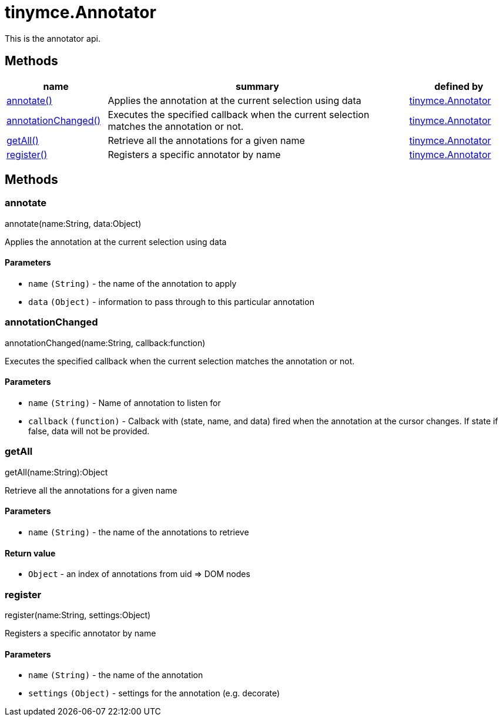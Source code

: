 :rootDir: ./../../
:partialsDir: {rootDir}partials/
= tinymce.Annotator

This is the annotator api.

[[methods]]
== Methods

[cols="1,3,1",options="header",]
|===
|name |summary |defined by
|link:#annotate[annotate()] |Applies the annotation at the current selection using data |link:{rootDir}api/tinymce/tinymce.annotator.html[tinymce.Annotator]
|link:#annotationchanged[annotationChanged()] |Executes the specified callback when the current selection matches the annotation or not. |link:{rootDir}api/tinymce/tinymce.annotator.html[tinymce.Annotator]
|link:#getall[getAll()] |Retrieve all the annotations for a given name |link:{rootDir}api/tinymce/tinymce.annotator.html[tinymce.Annotator]
|link:#register[register()] |Registers a specific annotator by name |link:{rootDir}api/tinymce/tinymce.annotator.html[tinymce.Annotator]
|===

== Methods

[[annotate]]
=== annotate

annotate(name:String, data:Object)

Applies the annotation at the current selection using data

[[parameters]]
==== Parameters

* `+name+` `+(String)+` - the name of the annotation to apply
* `+data+` `+(Object)+` - information to pass through to this particular annotation

[[annotationchanged]]
=== annotationChanged

annotationChanged(name:String, callback:function)

Executes the specified callback when the current selection matches the annotation or not.

==== Parameters

* `+name+` `+(String)+` - Name of annotation to listen for
* `+callback+` `+(function)+` - Calback with (state, name, and data) fired when the annotation at the cursor changes. If state if false, data will not be provided.

[[getall]]
=== getAll

getAll(name:String):Object

Retrieve all the annotations for a given name

==== Parameters

* `+name+` `+(String)+` - the name of the annotations to retrieve

[[return-value]]
==== Return value
anchor:returnvalue[historical anchor]

* `+Object+` - an index of annotations from uid => DOM nodes

[[register]]
=== register

register(name:String, settings:Object)

Registers a specific annotator by name

==== Parameters

* `+name+` `+(String)+` - the name of the annotation
* `+settings+` `+(Object)+` - settings for the annotation (e.g. decorate)
